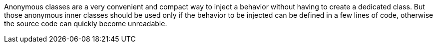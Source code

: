 Anonymous classes are a very convenient and compact way to inject a behavior without having to create a dedicated class. But those anonymous inner classes should be used only if the behavior to be injected can be defined in a few lines of code, otherwise the source code can quickly become unreadable.
